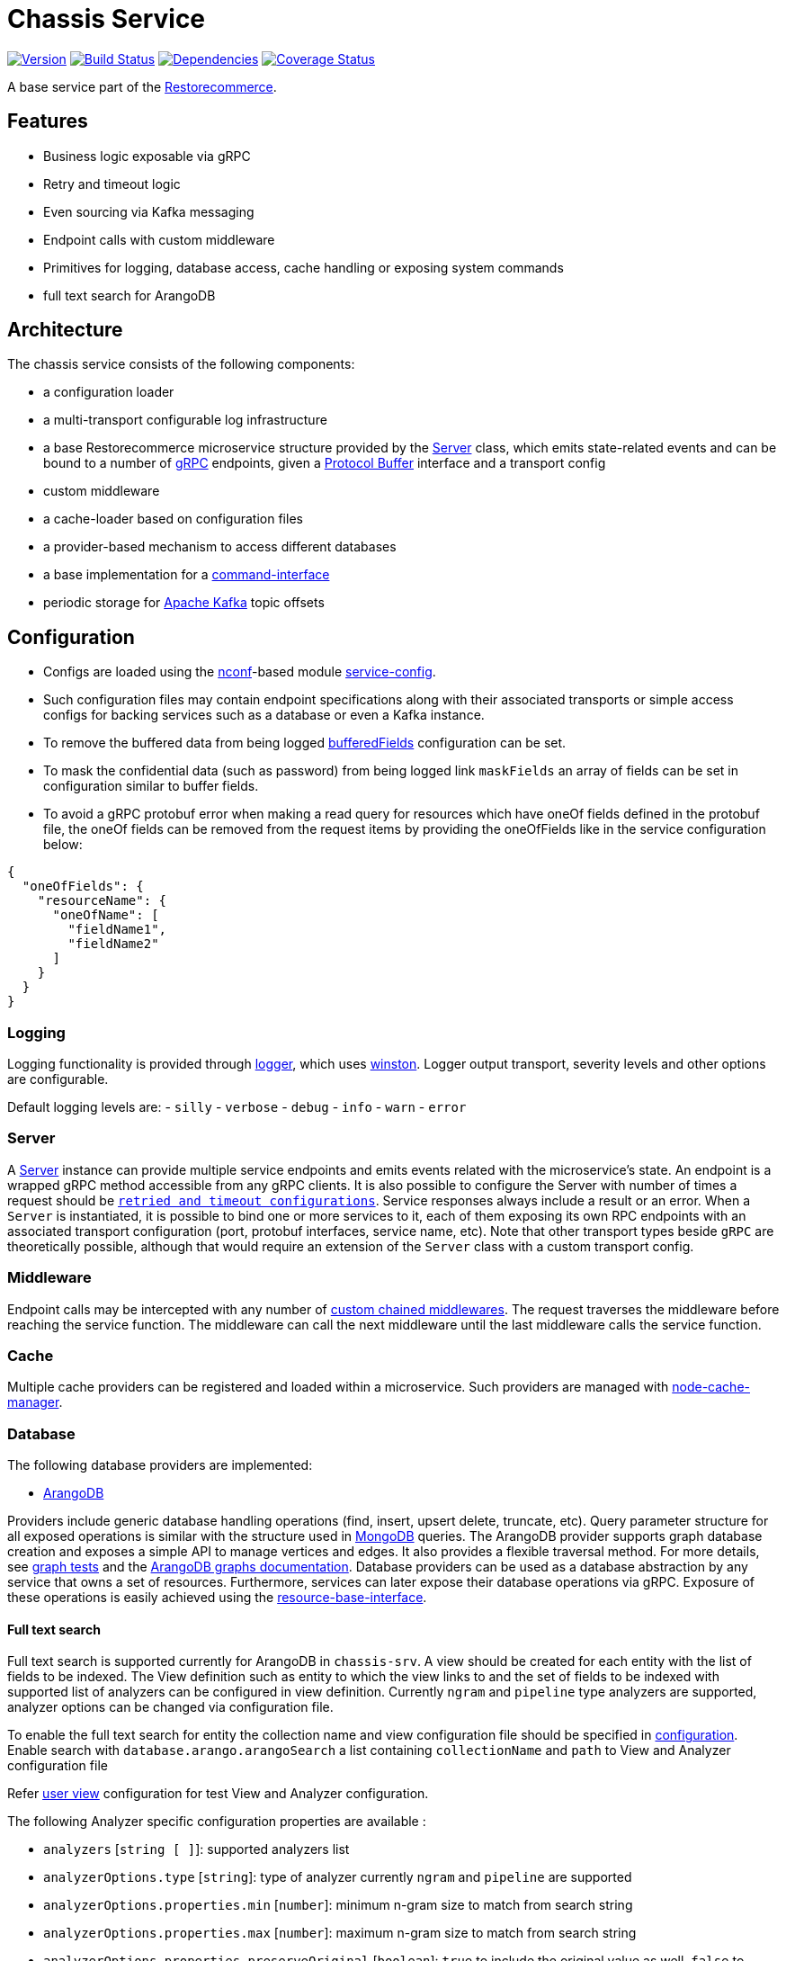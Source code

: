 = Chassis Service

https://www.npmjs.com/package/@restorecommerce/chassis-srv[image:http://img.shields.io/npm/v/@restorecommerce/chassis-srv.svg?style=flat-square[Version]]
https://travis-ci.org/restorecommerce/chassis-srv?branch=master[image:http://img.shields.io/travis/restorecommerce/chassis-srv/master.svg?style=flat-square[Build Status]]
https://david-dm.org/restorecommerce/chassis-srv[image:https://img.shields.io/david/restorecommerce/chassis-srv.svg?style=flat-square[Dependencies]]
https://coveralls.io/github/restorecommerce/chassis-srv?branch=master[image:http://img.shields.io/coveralls/restorecommerce/chassis-srv/master.svg?style=flat-square[Coverage Status]]

A base service part of the link:https://github.com/restorecommerce[Restorecommerce].

[#features]
== Features

* Business logic exposable via gRPC
* Retry and timeout logic
* Even sourcing via Kafka messaging
* Endpoint calls with custom middleware
* Primitives for logging, database access, cache handling or exposing system commands
* full text search for ArangoDB

[#architecture]
== Architecture

The chassis service consists of the following components:

* a configuration loader
* a multi-transport configurable log infrastructure
* a base Restorecommerce microservice structure provided by the link:../../../../src/microservice/server.ts[Server] class,
which emits state-related events and can be bound to a number of https://grpc.io/docs/[gRPC] endpoints,
given a https://developers.google.com/protocol-buffers/docs/overview[Protocol Buffer] interface and a transport config
* custom middleware
* a cache-loader based on configuration files
* a provider-based mechanism to access different databases
* a base implementation for a link:https://github.com/restorecommerce/chassis-srv/blob/master/docs/modules/ROOT/pages/command-interface.adoc[command-interface]
* periodic storage for https://kafka.apache.org/[Apache Kafka] topic offsets

[#configuration]
== Configuration

- Configs are loaded using the https://github.com/indexzero/nconf[nconf]-based module
https://github.com/restorecommerce/service-config[service-config].
- Such configuration files may contain endpoint specifications
along with their associated transports or simple access configs for backing services such as a database or even a Kafka instance.
- To remove the buffered data from being logged
link:https://github.com/restorecommerce/chassis-srv/blob/master/test/cfg/config.json#L343[bufferedFields]
configuration can be set.
- To mask the confidential data (such as password) from being logged
link `maskFields` an array of fields can be set in configuration similar to buffer fields.
- To avoid a gRPC protobuf error when making a read query for resources which have
oneOf fields defined in the protobuf file, the oneOf fields can be removed from
the request items by providing the oneOfFields like in the service configuration
below:
[source,json]
----
{
  "oneOfFields": {
    "resourceName": {
      "oneOfName": [
        "fieldName1",
        "fieldName2"
      ]
    }
  }
}
----

[#configuration_logging]
=== Logging

Logging functionality is provided through https://github.com/restorecommerce/logger[logger],
which uses https://github.com/winstonjs/winston[winston].
Logger output transport, severity levels and other options are configurable.

Default logging levels are:
- `silly`
- `verbose`
- `debug`
- `info`
- `warn`
- `error`

[#configuration_server]
=== Server

A link:https://github.com/restorecommerce/chassis-srv/blob/master/src/microservice/server.ts[Server] instance can provide multiple service endpoints
and emits events related with the microservice's state.
An endpoint is a wrapped gRPC method accessible from any gRPC clients.
It is also possible to configure the Server with number of times a request should be
link:https://github.com/restorecommerce/chassis-srv/blob/master/test/microservice_test.ts#L456[`retried and timeout configurations`].
Service responses always include a result or an error. When a `Server` is instantiated,
it is possible to bind one or more services to it, each of them exposing its own RPC endpoints
with an associated transport configuration (port, protobuf interfaces, service name, etc).
Note that other transport types beside `gRPC` are theoretically possible,
although that would require an extension of the `Server` class with a custom transport config.

[#configuration_middleware]
=== Middleware

Endpoint calls may be intercepted with any number of link:https://github.com/restorecommerce/chassis-srv/blob/master/test/middleware_test.ts[custom chained middlewares].
The request traverses the middleware before reaching the service function.
The middleware can call the next middleware until the last middleware calls the service function.

[#configuration_cache]
=== Cache

Multiple cache providers can be registered and loaded within a microservice.
Such providers are managed with https://github.com/BryanDonovan/node-cache-manager[node-cache-manager].

[#configuration_database]
=== Database

The following database providers are implemented:

* https://www.arangodb.com/documentation/[ArangoDB]

Providers include generic database handling operations (find, insert, upsert delete, truncate, etc).
Query parameter structure for all exposed operations is similar with the structure used in
https://docs.mongodb.com/manual/tutorial/getting-started/[MongoDB] queries.
The ArangoDB provider supports graph database creation and exposes a simple API to manage vertices and edges.
It also provides a flexible traversal method. For more details, see link:https://github.com/restorecommerce/chassis-srv/blob/master/test/graphs_test.ts[graph tests]
and the https://docs.arangodb.com/3.3/HTTP/Gharial/[ArangoDB graphs documentation].
Database providers can be used as a database abstraction by any service that owns a set of resources.
Furthermore, services can later expose their database operations via gRPC.
Exposure of these operations is easily achieved using the https://github.com/restorecommerce/resource-base-interface[resource-base-interface].

[#configuration_full_text_search]
==== Full text search

Full text search is supported currently for ArangoDB in `chassis-srv`.
A view should be created for each entity with the list of fields to be indexed.
The View definition such as entity to which the view links to and the set of fields to be indexed with supported list of analyzers can be configured in view definition.
Currently `ngram` and `pipeline` type analyzers are supported, analyzer options can be changed via configuration file.

To enable the full text search for entity the collection name and view configuration file should be specified in https://github.com/restorecommerce/chassis-srv/blob/master/test/cfg/config.json#L22[configuration].
Enable search with `database.arango.arangoSearch` a list containing `collectionName` and `path` to View and Analyzer configuration file

Refer https://github.com/restorecommerce/chassis-srv/blob/master/test/views/users_view.json#[user view] configuration for test View and Analyzer configuration. 

The following Analyzer specific configuration properties are available :

* `analyzers` [`string [ ]`]: supported analyzers list
* `analyzerOptions.type` [`string`]: type of analyzer currently `ngram` and `pipeline` are supported
* `analyzerOptions.properties.min` [`number`]: minimum n-gram size to match from search string
* `analyzerOptions.properties.max` [`number`]: maximum n-gram size to match from search string
* `analyzerOptions.properties.preserveOriginal` [`boolean`]: `true` to include the original value as well, `false` to produce the n-grams based on min and max only 
* `analyzerOptions.properties.startMarker` [`string, optional`]: this value will be prepended to n-grams which include the beginning of the input. Can be used for matching prefixes. Choose a character or sequence as marker which does not occur in the input.
* `analyzerOptions.properties.endMarker` [`string, optional`]: this value will be appended to n-grams which include the end of the input. Can be used for matching suffixes. Choose a character or sequence as marker which does not occur in the input.
* `analyzerOptions.properties.streamType` [`string, optional`]: type of the input stream `binary` one byte is considered as one character (default) `utf8` one Unicode codepoint is treated as one character.

The following View specific configuration properties are available:

* `view.CollectionName` [`string`]: collection name to which view links to.
* `view.viewName` [`string`]: View name
* `view.similarityThreshold` [`number`]: to assess the similarity of longer strings that share subsequences value betwen `0.0` and `1.0`
* `view.options`: View Options containing list of `fields` to be indexed with applicable `analyzers` for each field.

Refer test for further details https://github.com/restorecommerce/chassis-srv/blob/master/test/database.spec.ts#L525[full text search tests].

[#configuration_command_interface]
=== Command Interface

An interface for system commands (useful information retrieval, system control, etc) is also provided.
For more details about all implemented operations please refer
link:https://github.com/restorecommerce/chassis-srv/blob/master/docs/modules/ROOT/pages/command-interface.adoc[command-interface].
This interface can be directly exposed as a gRPC endpoint and it can be extended by a microservice for custom functionality.

[#configuration_offset_store]
=== Offset Store

This stores the offset values for each Kafka topic within each microservice at a fixed interval
to a https://redis.io/[Redis] database.
Such intervals are configurable through the `offsetStoreInterval` configuration value.
The offset values are stored with key `{kafka:clientId}:{topicName}`.
In case of a service failure, a microservice can then read the last offset it stored before crashing and thus
consume all pending messages since that moment.
This feature can be disabled if the `latestOffset` configuration value is set to `true` - in this case,
the service subscribes to the latest topic offset value upon system restart.
